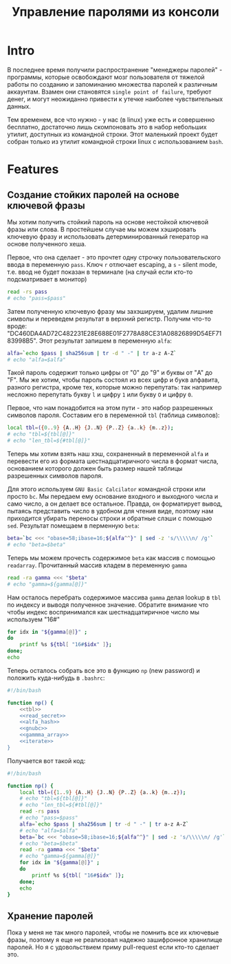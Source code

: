 #+STARTUP: showall indent hidestars

#+TITLE: Управление паролями из консоли

* Intro

В последнее время получили распространение "менеджеры паролей" - программы, которые
освобождают мозг пользователя от тяжелой работы по созданию и запоминанию множества
паролей к различным аккаунтам. Взамен они становятся ~single point of failure~, требуют
денег, и могут неожиданно привести к утечке наиболее чувствительных данных.

Тем временем, все что нужно - у нас (в linux) уже есть и совершенно бесплатно,
достаточно лишь скомпоновать это в набор небольших утилит, доступных из командной
строки. Этот маленький проект будет собран только из утилит командной строки linux с
использованием ~bash~.

* Features
** Создание стойких паролей на основе ключевой фразы

Мы хотим получить стойкий пароль на основе нестойкой ключевой фразы или слова. В
простейшем случае мы можем хэшировать ключевую фразу и использовать детерминированный
генератор на основе полученного хеша.

Первое, что она сделает - это прочтет одну строчку пользовательского ввода в переменную
~pass~. Ключ ~r~ отлючает escaping, а ~s~ - silent mode, т.е. ввод не будет показан в
терминале (на случай если кто-то подсматривает в монитор)

#+NAME: read_secret
#+BEGIN_SRC sh
  read -rs pass
  # echo "pass=$pass"
#+END_SRC

Затем полученную ключевую фразу мы захэшируем, удалим лишние символы и переведем
результат в верхний регистр. Получим что-то вроде:
"DC460DA4AD72C482231E28E688E01F2778A88CE31A08826899D54EF7183998B5". Этот результат
запишем в переменную ~alfa~:

#+NAME: alfa_hash
#+BEGIN_SRC sh
  alfa=`echo $pass | sha256sum | tr -d " -" | tr a-z A-Z`
  # echo "alfa=$alfa"
#+END_SRC

Такой пароль содержит только цифры от "0" до "9" и буквы от "A" до "F". Мы же хотим,
чтобы пароль состоял из всех цифр и букв алфавита, разного регистра, кроме тех, которые
можно перепутать: так например несложно перепутать букву ~l~ и цифру ~1~ или букву ~O~
и цифру ~0~.

Первое, что нам понадобится на этом пути - это набор разрешенных символов
пароля. Составим его в переменной ~tbl~ (таблица символов):

#+NAME: tbl
#+BEGIN_SRC sh
  local tbl=({0..9} {A..H} {J..N} {P..Z} {a..k} {m..z});
  # echo "tbl=${tbl[@]}"
  # echo "len_tbl=${#tbl[@]}"
#+END_SRC

Теперь мы хотим взять наш хэш, сохраненный в переменной ~alfa~ и перевести его из
формата шестнадцатиричного числа в формат числа, основанием которого должен быть размер
нашей таблицы разрешенных символов пароля.

Для этого используем ~GNU Basic Calcilator~ командной строки или просто ~bc~. Мы
передаем ему основание входного и выходного числа и само число, а он делает все
остальное. Правда, он форматирует вывод, пытаясь представить число в удобном для чтения
виде, поэтому нам приходится убирать переносы строки и обратные слэши с помощью
~sed~. Результат помещаем в перменную ~beta~:

#+NAME: gnubc
#+BEGIN_SRC sh
  beta=`bc <<< "obase=58;ibase=16;${alfa^^}" | sed -z 's/\\\\\n/ /g'`
  # echo "beta=$beta"
#+END_SRC

Теперь мы можем прочесть содержимое ~beta~ как массив с помощью
~readarray~. Прочитанный массив кладем в переменную ~gamma~

#+NAME: gammma_array
#+BEGIN_SRC sh
  read -ra gamma <<< "$beta"
  # echo "gamma=${gamma[@]}"
#+END_SRC

Нам осталось перебрать содержимое массива ~gamma~ делая lookup в ~tbl~ по индексу и
выводя полученное значение. Обратите внимание что чтобы индекс воспринимался как
шестнадцатиричное число мы используем "16#"

#+NAME: iterate
#+BEGIN_SRC sh
  for idx in "${gamma[@]}" ;
  do
      printf %s ${tbl[ "16#$idx" ]};
  done;
  echo
#+END_SRC

Теперь осталось собрать все это в функцию ~np~ (new password) и положить куда-нибудь в
~.bashrc~:

#+NAME: new_password
#+BEGIN_SRC sh :tangle np.sh :noweb tangle :exports code :padline no
  #!/bin/bash

  function np() {
      <<tbl>>
      <<read_secret>>
      <<alfa_hash>>
      <<gnubc>>
      <<gammma_array>>
      <<iterate>>
  }
#+END_SRC

Получается вот такой код:

#+NAME: result
#+BEGIN_SRC sh
  #!/bin/bash

  function np() {
      local tbl=({1..9} {A..H} {J..N} {P..Z} {a..k} {m..z});
      # echo "tbl=${tbl[@]}"
      # echo "len_tbl=${#tbl[@]}"
      read -rs pass
      # echo "pass=$pass"
      alfa=`echo $pass | sha256sum | tr -d " -" | tr a-z A-Z`
      # echo "alfa=$alfa"
      beta=`bc <<< "obase=58;ibase=16;${alfa^^}" | sed -z 's/\\\\\n/ /g'`
      # echo "beta=$beta"
      read -ra gamma <<< "$beta"
      # echo "gamma=${gamma[@]}"
      for idx in "${gamma[@]}" ;
      do
          printf %s ${tbl[ "16#$idx" ]};
      done;
      echo
  }
#+END_SRC


** Хранение паролей

Пока у меня не так много паролей, чтобы не помнить все их ключевые фразы, поэтому я еще
не реализовал надежно зашифронное хранилище паролей. Но я с удовольствием приму
pull-request если кто-то сделает это.
